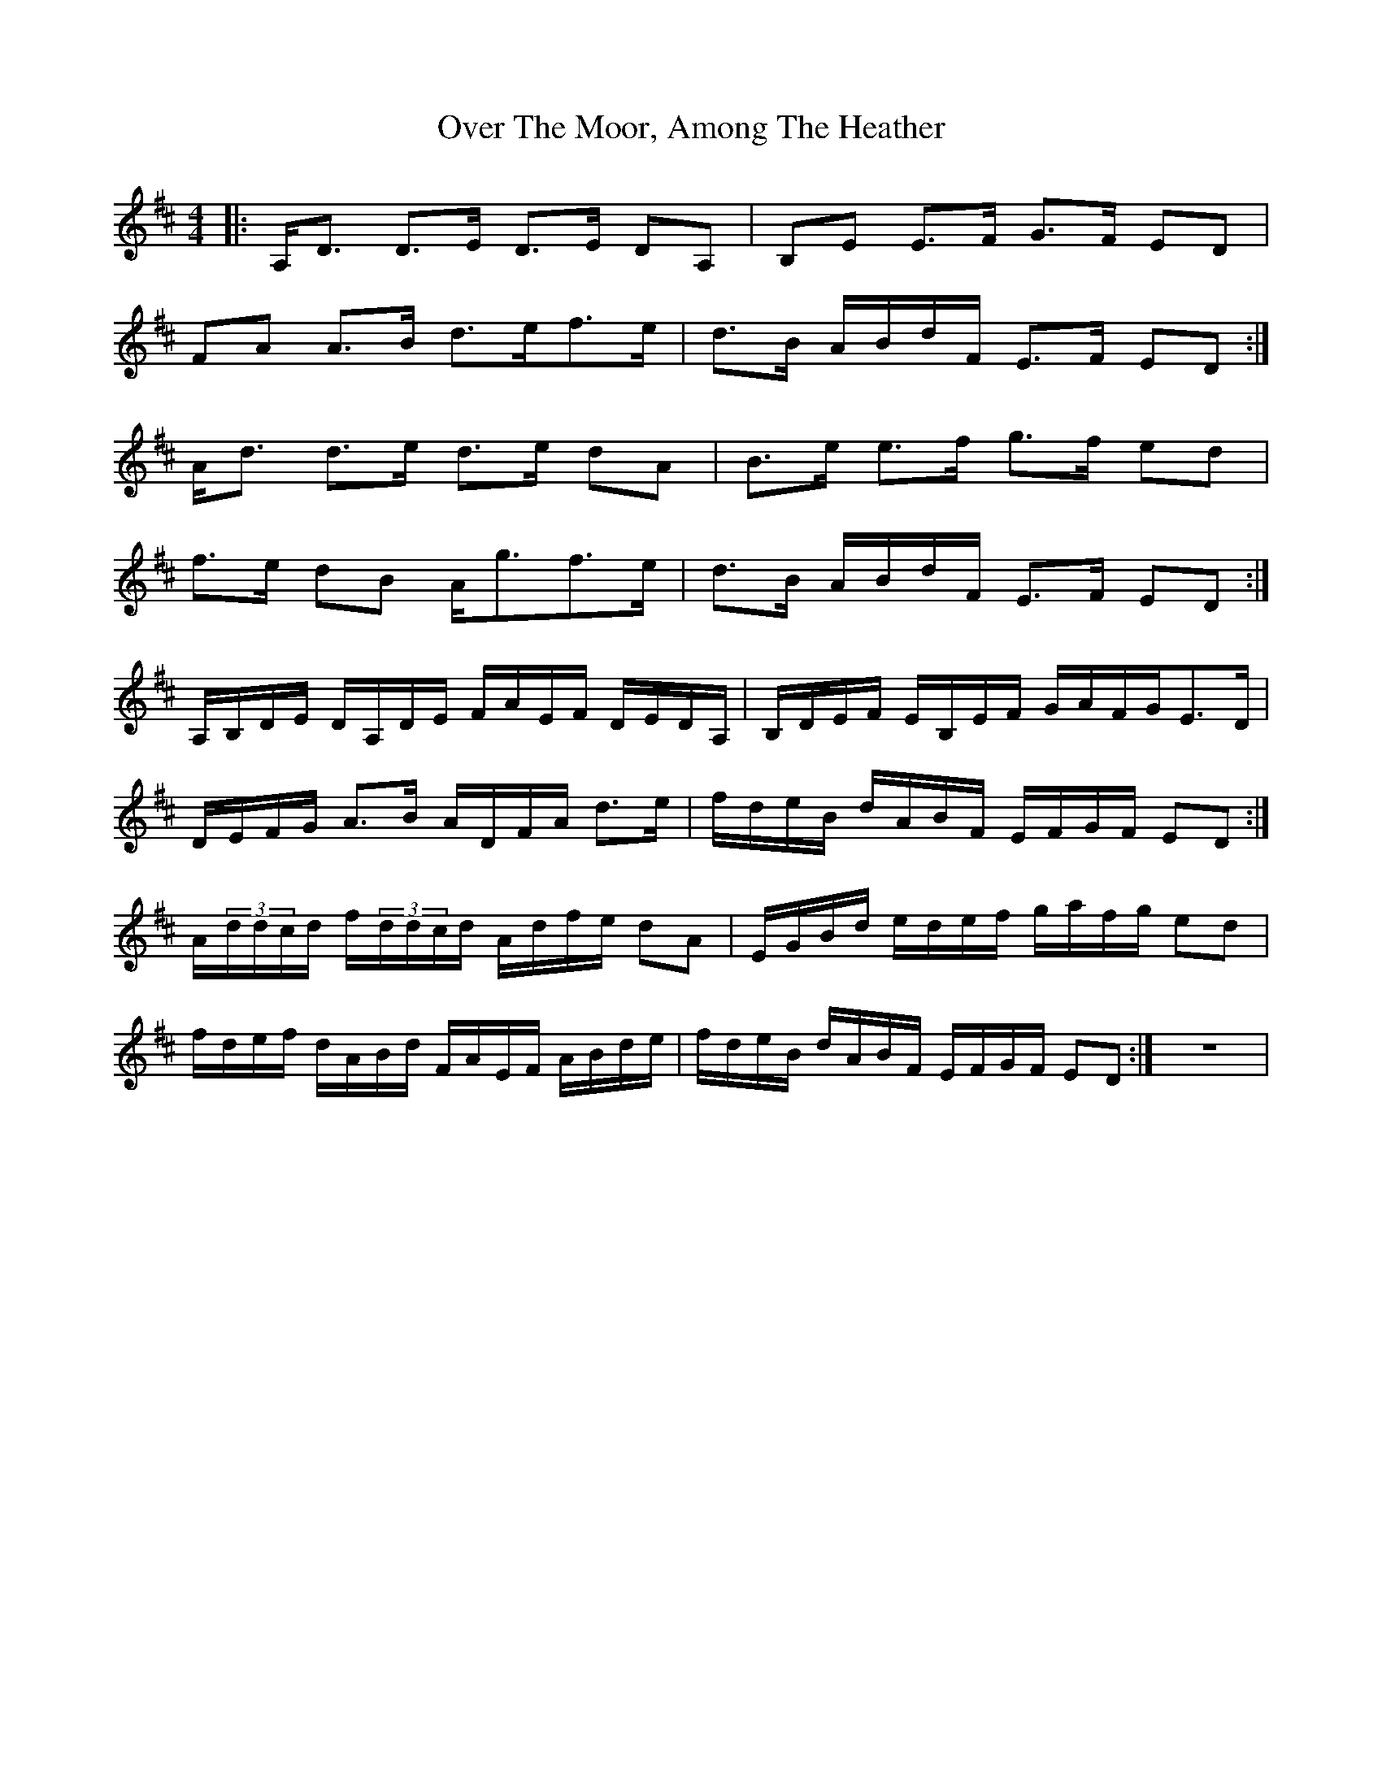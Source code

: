 X: 30934
T: Over The Moor, Among The Heather
R: reel
M: 4/4
K: Dmajor
|:A,/D3/2 D3/2E/ D3/2E/ DA,|B,E E3/2F/ G3/2F/ ED|
FA A3/2B/ d3/2e/f3/2e/|d3/2B/ A/B/d/F/ E3/2F/ ED:|
A/d3/2 d3/2e/ d3/2e/ dA|B3/2e/ e3/2f/ g3/2f/ ed|
f3/2e/ dB A/g3/2f3/2e/|d3/2B/ A/B/d/F/ E3/2F/ ED:|
A,/B,/D/E/ D/A,/D/E/ F/A/E/F/ D/E/D/A,/|B,/D/E/F/ E/B,/E/F/ G/A/F/G/E3/2D/|
D/E/F/G/ A3/2B/ A/D/F/A/ d3/2e/|f/d/e/B/ d/A/B/F/ E/F/G/F/ ED:|
A/(3d/d/c/d/ f/(3d/d/c/d/ A/d/f/e/ dA|E/G/B/d/ e/d/e/f/ g/a/f/g/ ed|
f/d/e/f/ d/A/B/d/ F/A/E/F/ A/B/d/e/|f/d/e/B/ d/A/B/F/ E/F/G/F/ ED:|z8|

